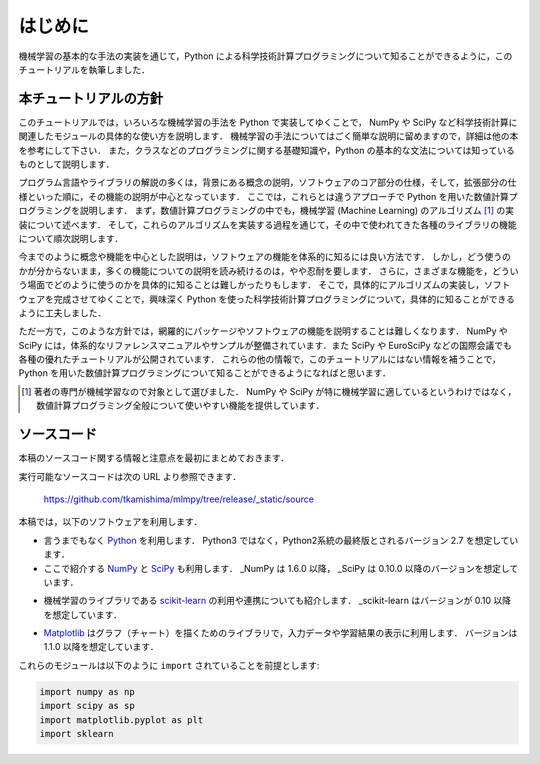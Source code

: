 .. _intro:

はじめに
========

機械学習の基本的な手法の実装を通じて，Python による科学技術計算プログラミングについて知ることができるように，このチュートリアルを執筆しました．

.. _intro-intro:

本チュートリアルの方針
----------------------

このチュートリアルでは，いろいろな機械学習の手法を Python で実装してゆくことで， NumPy や SciPy など科学技術計算に関連したモジュールの具体的な使い方を説明します．
機械学習の手法についてはごく簡単な説明に留めますので，詳細は他の本を参考にして下さい．
また，クラスなどのプログラミングに関する基礎知識や，Python の基本的な文法については知っているものとして説明します．

プログラム言語やライブラリの解説の多くは，背景にある概念の説明，ソフトウェアのコア部分の仕様，そして，拡張部分の仕様といった順に，その機能の説明が中心となっています．
ここでは，これらとは違うアプローチで Python を用いた数値計算プログラミングを説明します．
まず，数値計算プログラミングの中でも，機械学習 (Machine Learning) のアルゴリズム [#]_ の実装について述べます．
そして，これらのアルゴリズムを実装する過程を通じて，その中で使われてきた各種のライブラリの機能について順次説明します．

今までのように概念や機能を中心とした説明は，ソフトウェアの機能を体系的に知るには良い方法です．
しかし，どう使うのかが分からないまま，多くの機能についての説明を読み続けるのは，やや忍耐を要します．
さらに，さまざまな機能を，どういう場面でどのように使うのかを具体的に知ることは難しかったりもします．
そこで，具体的にアルゴリズムの実装し，ソフトウェアを完成させてゆくことで，興味深く Python を使った科学技術計算プログラミングについて，具体的に知ることができるように工夫しました．

ただ一方で，このような方針では，網羅的にパッケージやソフトウェアの機能を説明することは難しくなります．
NumPy や SciPy には，体系的なリファレンスマニュアルやサンプルが整備されています．また SciPy や EuroSciPy などの国際会議でも各種の優れたチュートリアルが公開されています．
これらの他の情報で，このチュートリアルにはない情報を補うことで，Python を用いた数値計算プログラミングについて知ることができるようになればと思います．

.. [#]
   著者の専門が機械学習なので対象として選びました．
   NumPy や SciPy が特に機械学習に適しているというわけではなく，数値計算プログラミング全般について使いやすい機能を提供しています．

.. _intro-note:

ソースコード
------------

本稿のソースコード関する情報と注意点を最初にまとめておきます．

実行可能なソースコードは次の URL より参照できます．

  https://github.com/tkamishima/mlmpy/tree/release/_static/source

本稿では，以下のソフトウェアを利用します．

* 言うまでもなく `Python <http://www.python.org/>`_ を利用します．
  Python3 ではなく，Python2系統の最終版とされるバージョン 2.7 を想定しています．

* ここで紹介する `NumPy <http://numpy.scipy.org/>`_ と `SciPy <http://www.scipy.org/>`_ も利用します．
  _NumPy は 1.6.0 以降， _SciPy は 0.10.0 以降のバージョンを想定しています．

.. index::
   single: scikit-learn

* 機械学習のライブラリである `scikit-learn <http://scikit-learn.org/>`_ の利用や連携についても紹介します．
  _scikit-learn はバージョンが 0.10 以降を想定しています．

.. index::
   single: matplotlib

* `Matplotlib <http://matplotlib.sourceforge.net/>`_ はグラフ（チャート）を描くためのライブラリで，入力データや学習結果の表示に利用します．
  バージョンは 1.1.0 以降を想定しています．

これらのモジュールは以下のように ``import`` されていることを前提とします:

.. code-block:: python

   import numpy as np
   import scipy as sp
   import matplotlib.pyplot as plt
   import sklearn

